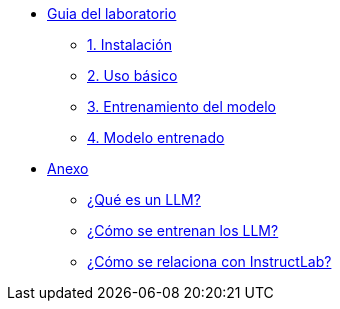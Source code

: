 * xref:01-implementation.adoc[Guia del laboratorio]
** xref:01-implementation.adoc#instalacion[1. Instalación]
** xref:01-implementation.adoc#uso-basico[2. Uso básico]
** xref:01-implementation.adoc#entrenamiento[3. Entrenamiento del modelo]
** xref:01-implementation.adoc#interaccion[4. Modelo entrenado]

* xref:02-annex.adoc[Anexo]
** xref:02-annex.adoc#que-es-un-llm[¿Qué es un LLM?]
** xref:02-annex.adoc#como-entrenar-llm[¿Cómo se entrenan los LLM?]
** xref:02-annex.adoc#relacion-instructlab[¿Cómo se relaciona con InstructLab?]